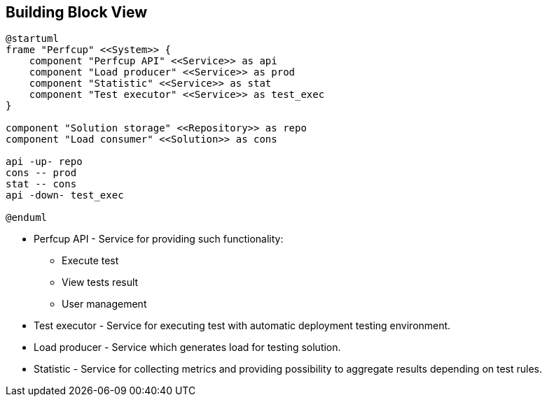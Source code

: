 [[section-building-block-view]]


== Building Block View

[plantuml, building-block-level-0, png]
....
@startuml
frame "Perfcup" <<System>> {
    component "Perfcup API" <<Service>> as api
    component "Load producer" <<Service>> as prod
    component "Statistic" <<Service>> as stat
    component "Test executor" <<Service>> as test_exec
}

component "Solution storage" <<Repository>> as repo
component "Load consumer" <<Solution>> as cons

api -up- repo
cons -- prod
stat -- cons
api -down- test_exec

@enduml
....

====
* Perfcup API - Service for providing such functionality:
** Execute test
** View tests result
** User management
* Test executor - Service for executing test with automatic deployment testing environment.
* Load producer - Service which generates load for testing solution.
* Statistic - Service for collecting metrics and providing possibility
to aggregate results depending on test rules.
====